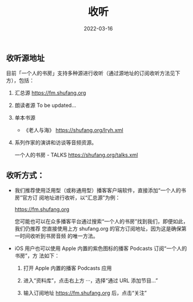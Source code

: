 #+HUGO_BASE_DIR: ../..
#+HUGO_SECTION: listen
#+TITLE: 收听
#+DATE: 2022-03-16
#+HUGO_CUSTOM_FRONT_MATTER: :summary 收听指南
#+HUGO_CUSTOM_FRONT_MATTER: :description 如何收听
#+HUGO_CUSTOM_FRONT_MATTER: :featured_image /images/blocks-T3mKJXfdims-unsplash.jpg
#+HUGO_CUSTOM_FRONT_MATTER: :omit_header_text true
#+HUGO_CUSTOM_FRONT_MATTER: :url /listen.html
#+HUGO_AUTO_SET_LASTMOD: t
#+HUGO_TAGS: 
#+HUGO_CATEGORIES: 
#+HUGO_DRAFT: false

** 收听源地址

目前「一个人的书房」支持多种源进行收听（通过源地址的订阅收听方法见下方），包括：

1. 汇总源 https://fm.shufang.org

2. 朗读者源
   To be updated...

3. 单本书源

   - 《老人与海》 https://shufang.org/lryh.xml

4. 系列作家的演讲和访谈等音频资源。

   一个人的书房 - TALKS https://shufang.org/talks.xml

** 收听方式：

- 我们推荐使用泛用型（或称通用型）播客客户端软件，直接添加“一个人的书房”官方订
  阅地址进行收听，以“汇总源”为例：

  [[https://fm.shufang.org]]

  您可能也可以在众多播客平台通过搜索“一个人的书房”找到我们，即便如此，我们仍推荐
  您直接使用上方 shufang.org 的官方订阅地址，因为这是确保第一时间收听到书房音频
  的唯一方法。

- iOS 用户也可以使用 Apple 内置的紫色图标的播客 Podcasts 订阅“一个人的书房”，方
  法如下：

  1. 打开 Apple 内置的播客 Podcasts 应用

     [[/images/podcasts.png]]

  2. 进入“资料库”，点击右上方 ···，选择“通过 URL 添加节目…”

     [[/images/podcasts_1.jpg]]

  3. 输入订阅地址 [[https://fm.shufang.org]] 后，点击“关注”

     [[/images/podcasts_2.jpg]]
